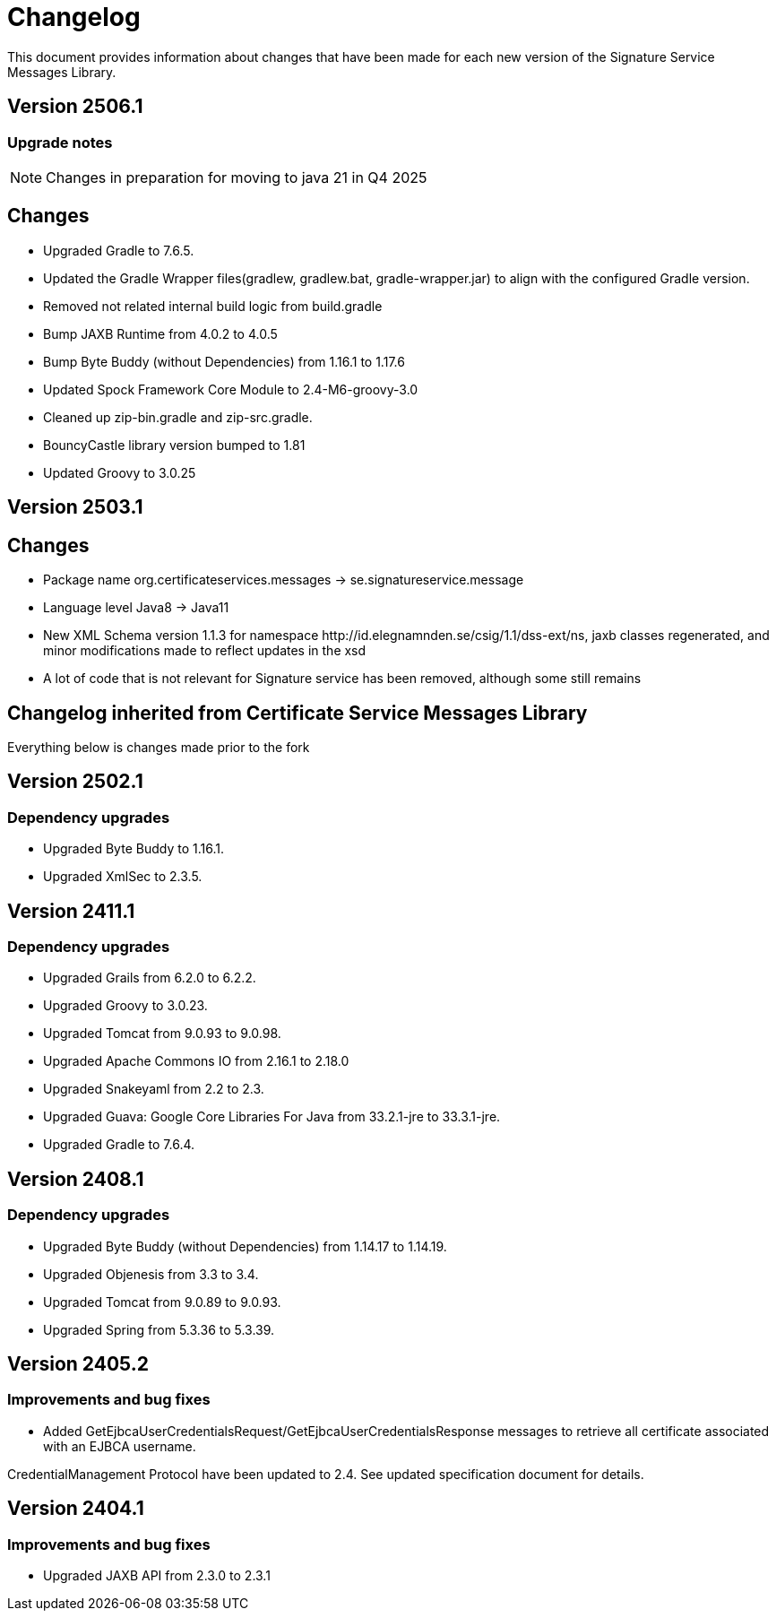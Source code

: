 = Changelog

This document provides information about changes that have been made for each new version
of the Signature Service Messages Library.

== Version 2506.1

=== Upgrade notes
NOTE: Changes in preparation for moving to java 21 in Q4 2025

== Changes

* Upgraded Gradle to 7.6.5.
* Updated the Gradle Wrapper files(gradlew, gradlew.bat, gradle-wrapper.jar) to align with the configured Gradle version.
* Removed not related internal build logic from build.gradle
* Bump JAXB Runtime from 4.0.2 to 4.0.5
* Bump Byte Buddy (without Dependencies) from 1.16.1 to 1.17.6
* Updated Spock Framework Core Module to 2.4-M6-groovy-3.0
* Cleaned up zip-bin.gradle and zip-src.gradle.
* BouncyCastle library version bumped to 1.81
* Updated Groovy to 3.0.25

== Version 2503.1

== Changes

* Package name org.certificateservices.messages -> se.signatureservice.message
* Language level Java8 -> Java11
* New XML Schema version 1.1.3 for namespace \http://id.elegnamnden.se/csig/1.1/dss-ext/ns, jaxb classes regenerated,
and minor modifications made to reflect updates in the xsd
* A lot of code that is not relevant for Signature service has been removed, although some still remains

== Changelog inherited from Certificate Service Messages Library

Everything below is changes made prior to the fork

== Version 2502.1

=== Dependency upgrades

* Upgraded Byte Buddy to 1.16.1.
* Upgraded XmlSec to 2.3.5.

== Version 2411.1

=== Dependency upgrades

* Upgraded Grails from 6.2.0 to 6.2.2.
* Upgraded Groovy to 3.0.23.
* Upgraded Tomcat from 9.0.93 to 9.0.98.
* Upgraded Apache Commons IO from 2.16.1 to 2.18.0
* Upgraded Snakeyaml from 2.2 to 2.3.
* Upgraded Guava: Google Core Libraries For Java from 33.2.1-jre to 33.3.1-jre.
* Upgraded Gradle to 7.6.4.

== Version 2408.1

=== Dependency upgrades

* Upgraded Byte Buddy (without Dependencies) from 1.14.17 to 1.14.19.
* Upgraded Objenesis from 3.3 to 3.4.
* Upgraded Tomcat from 9.0.89 to 9.0.93.
* Upgraded Spring from 5.3.36 to 5.3.39.

== Version 2405.2

=== Improvements and bug fixes

* Added GetEjbcaUserCredentialsRequest/GetEjbcaUserCredentialsResponse messages
to retrieve all certificate associated with an EJBCA username.

CredentialManagement Protocol have been updated to 2.4. See updated specification document
for details.

== Version 2404.1

=== Improvements and bug fixes
* Upgraded JAXB API from 2.3.0 to 2.3.1
